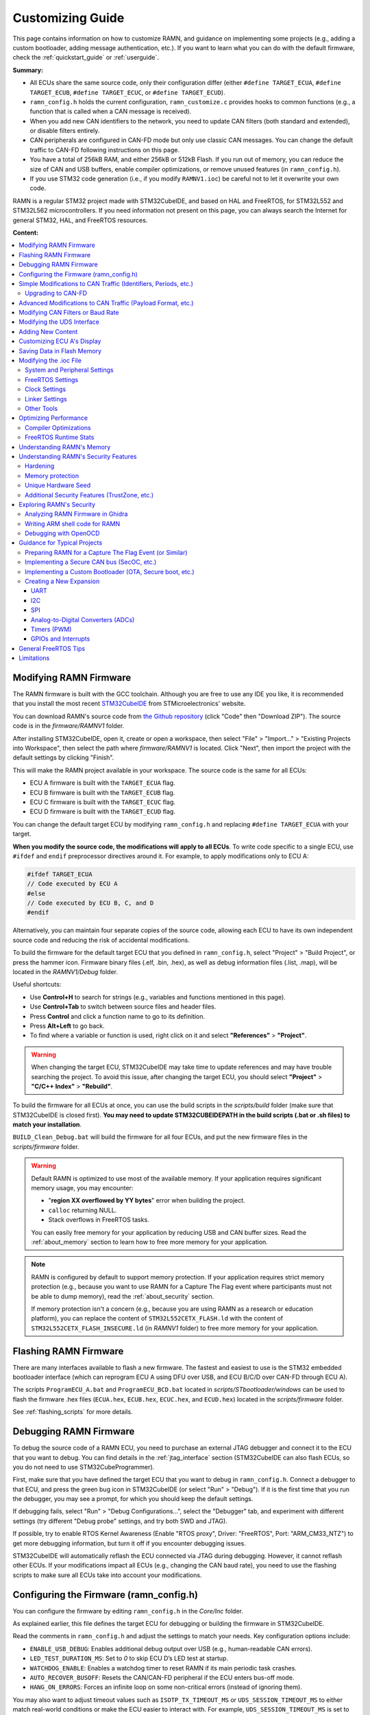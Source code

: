 .. _customizing_guide:

Customizing Guide
=================

This page contains information on how to customize RAMN, and guidance on implementing some projects (e.g., adding a custom bootloader, adding message authentication, etc.).
If you want to learn what you can do with the default firmware, check the :ref:`quickstart_guide` or :ref:`userguide`.

**Summary:**

- All ECUs share the same source code, only their configuration differ (either ``#define TARGET_ECUA``, ``#define TARGET_ECUB``, ``#define TARGET_ECUC``, or ``#define TARGET_ECUD``).
- ``ramn_config.h`` holds the current configuration, ``ramn_customize.c`` provides hooks to common functions (e.g., a function that is called when a CAN message is received).
- When you add new CAN identifiers to the network, you need to update CAN filters (both standard and extended), or disable filters entirely.
- CAN peripherals are configured in CAN-FD mode but only use classic CAN messages. You can change the default traffic to CAN-FD following instructions on this page.
- You have a total of 256kB RAM, and either 256kB or 512kB Flash. If you run out of memory, you can reduce the size of CAN and USB buffers, enable compiler optimizations, or remove unused features (in ``ramn_config.h``).
- If you use STM32 code generation (i.e., if you modify ``RAMNV1.ioc``) be careful not to let it overwrite your own code.

RAMN is a regular STM32 project made with STM32CubeIDE, and based on HAL and FreeRTOS, for STM32L552 and STM32L562 microcontrollers.
If you need information not present on this page, you can always search the Internet for general STM32, HAL, and FreeRTOS resources.


**Content:**

.. contents::
   :depth: 3
   :local:

Modifying RAMN Firmware
-----------------------

The RAMN firmware is built with the GCC toolchain.
Although you are free to use any IDE you like, it is recommended that you install the most recent `STM32CubeIDE <https://www.st.com/en/development-tools/stm32cubeide.html>`_ from STMicroelectronics' website.

You can download RAMN's source code from `the Github repository <https://github.com/ToyotaInfoTech/RAMN>`_ (click "Code" then "Download ZIP").
The source code is in the `firmware/RAMNV1` folder.

After installing STM32CubeIDE, open it, create or open a workspace, then select "File" > "Import..." > "Existing Projects into Workspace", then select the path where `firmware/RAMNV1` is located.
Click "Next", then import the project with the default settings by clicking "Finish".

This will make the RAMN project available in your workspace.
The source code is the same for all ECUs:

- ECU A firmware is built with the ``TARGET_ECUA`` flag.
- ECU B firmware is built with the ``TARGET_ECUB`` flag.
- ECU C firmware is built with the ``TARGET_ECUC`` flag.
- ECU D firmware is built with the ``TARGET_ECUD`` flag.

You can change the default target ECU by modifying ``ramn_config.h`` and replacing ``#define TARGET_ECUA`` with your target.

**When you modify the source code, the modifications will apply to all ECUs**.
To write code specific to a single ECU, use ``#ifdef`` and ``endif`` preprocessor directives around it.
For example, to apply modifications only to ECU A:

.. code-block:: C

	#ifdef TARGET_ECUA
	// Code executed by ECU A
	#else
	// Code executed by ECU B, C, and D
	#endif

Alternatively, you can maintain four separate copies of the source code, allowing each ECU to have its own independent source code and reducing the risk of accidental modifications.

To build the firmware for the default target ECU that you defined in ``ramn_config.h``, select "Project" > "Build Project", or press the hammer icon. 
Firmware binary files (.elf, .bin, .hex), as well as debug information files (.list, .map), will be located in the `RAMNV1/Debug` folder.

Useful shortcuts:

- Use **Control+H** to search for strings (e.g., variables and functions mentioned in this page).
- Use **Control+Tab** to switch between source files and header files.
- Press **Control** and click a function name to go to its definition.
- Press **Alt+Left** to go back.
- To find where a variable or function is used, right click on it and select **"References"** > **"Project"**.

.. warning:: When changing the target ECU, STM32CubeIDE may take time to update references and may have trouble searching the project. 
	To avoid this issue, after changing the target ECU, you should select **"Project"** > **"C/C++ Index"** > **"Rebuild"**.

To build the firmware for all ECUs at once, you can use the build scripts in the `scripts/build` folder (make sure that STM32CubeIDE is closed first).
**You may need to update STM32CUBEIDEPATH in the build scripts (.bat or .sh files) to match your installation**. 

``BUILD_Clean_Debug.bat`` will build the firmware for all four ECUs, and put the new firmware files in the `scripts/firmware` folder.

.. warning:: Default RAMN is optimized to use most of the available memory. If your application requires significant memory usage, you may encounter:

	- "**region XX overflowed by YY bytes**" error when building the project.
	- ``calloc`` returning NULL.
	- Stack overflows in FreeRTOS tasks. 
	
	You can easily free memory for your application by reducing USB and CAN buffer sizes.
	Read the :ref:`about_memory` section to learn how to free more memory for your application.

.. note:: RAMN is configured by default to support memory protection. If your application requires strict memory protection (e.g., because you want to use RAMN for a Capture The Flag event where participants must not be able to dump memory), read the :ref:`about_security` section. 

	If memory protection isn't a concern (e.g., because you are using RAMN as a research or education platform), you can replace the content of ``STM32L552CETX_FLASH.ld`` with the content of ``STM32L552CETX_FLASH_INSECURE.ld`` (in `RAMNV1` folder) to free more memory for your application.

Flashing RAMN Firmware
----------------------

There are many interfaces available to flash a new firmware.
The fastest and easiest to use is the STM32 embedded bootloader interface (which can reprogram ECU A using DFU over USB, and ECU B/C/D over CAN-FD through ECU A).

The scripts ``ProgramECU_A.bat`` and ``ProgramECU_BCD.bat`` located in `scripts/STbootloader/windows` can be used to flash the firmware .hex files (``ECUA.hex``, ``ECUB.hex``, ``ECUC.hex``, and ``ECUD.hex``) located in the `scripts/firmware` folder.

See :ref:`flashing_scripts` for more details.

.. _debugging_RAMN:

Debugging RAMN Firmware
-----------------------

To debug the source code of a RAMN ECU, you need to purchase an external JTAG debugger and connect it to the ECU that you want to debug.
You can find details in the :ref:`jtag_interface` section (STM32CubeIDE can also flash ECUs, so you do not need to use STM32CubeProgrammer).

First, make sure that you have defined the target ECU that you want to debug in ``ramn_config.h``.
Connect a debugger to that ECU, and press the green bug icon in STM32CubeIDE (or select "Run" > "Debug").
If it is the first time that you run the debugger, you may see a prompt, for which you should keep the default settings.

If debugging fails, select "Run" > "Debug Configurations...", select the "Debugger" tab, and experiment with different settings (try different "Debug probe" settings, and try both SWD and JTAG).

If possible, try to enable RTOS Kernel Awareness (Enable "RTOS proxy", Driver: "FreeRTOS", Port: "ARM_CM33_NTZ") to get more debugging information, but turn it off if you encounter debugging issues.

STM32CubeIDE will automatically reflash the ECU connected via JTAG during debugging.
However, it cannot reflash other ECUs.
If your modifications impact all ECUs (e.g., changing the CAN baud rate), you need to use the flashing scripts to make sure all ECUs take into account your modifications.

Configuring the Firmware (ramn_config.h)
----------------------------------------

You can configure the firmware by editing ``ramn_config.h`` in the `Core/Inc` folder.

As explained earlier, this file defines the target ECU for debugging or building the firmware in STM32CubeIDE.

Read the comments in ``ramn_config.h`` and adjust the settings to match your needs.  
Key configuration options include:

- ``ENABLE_USB_DEBUG``: Enables additional debug output over USB (e.g., human-readable CAN errors).  
- ``LED_TEST_DURATION_MS``: Set to `0` to skip ECU D’s LED test at startup.  
- ``WATCHDOG_ENABLE``: Enables a watchdog timer to reset RAMN if its main periodic task crashes.  
- ``AUTO_RECOVER_BUSOFF``: Resets the CAN/CAN-FD peripheral if the ECU enters bus-off mode.  
- ``HANG_ON_ERRORS``: Forces an infinite loop on some non-critical errors (instead of ignoring them).  

You may also want to adjust timeout values such as ``ISOTP_TX_TIMEOUT_MS`` or ``UDS_SESSION_TIMEOUT_MS`` to either match real-world conditions or make the ECU easier to interact with. 
For example, ``UDS_SESSION_TIMEOUT_MS`` is set to ``5000``, which forces the ECU to revert to the UDS default session if no request is received for more than 5 seconds during an extended diagnostics session.
If you increase this value, it will be easier for the user to experiment with UDS, but it will not be representative of real ECUs (which require periodic "Tester Present" requests).

.. _simple_can_modifications:

Simple Modifications to CAN Traffic (Identifiers, Periods, etc.)
-----------------------------------------------------------------

RAMN typically uses two types of CAN messages: "commands" and "controls".  
Command messages are sent by an external ECU/computer to request an ECU to apply a specific value to its actuators (e.g., CARLA can use this to request ECU C to accelerate).  
Control messages report the actual values of the controls applied (e.g., the actual accelerator position applied by ECU C).

For example, if CARLA wants the vehicle to apply a 100% accelerator value, it can send a request to ECU C using the accelerator command message.  
ECU C may decide to apply 100% accelerator based on this message.  
However, if ECU C detects that the current speed exceeds a certain threshold or the brake pedal is pressed, it can choose to ignore the command and apply 0% accelerator instead.  
This approach can be used to implement various closed-loop control algorithms (For example, to implement `PID and bang-bang controllers <https://github.com/ToyotaInfoTech/RAMN/blob/main/misc/PID_example.pdf>`_).

You can modify ``ramn_vehicle_specific.h`` to update the basic properties of RAMN's CAN traffic.  
For instance, if you want to use ID 0x25 instead of 0x24 to represent the brake message, change ``CAN_SIM_CONTROL_BRAKE_CANID`` from ``0x24`` to ``0x25``.

.. _canfd_upgrade:

Upgrading to CAN-FD
^^^^^^^^^^^^^^^^^^^

You can upgrade from CAN to CAN-FD by modifying ``ramn_vehicle_specific.h``:

- Change ``CAN_MAX_PAYLOAD_SIZE_DEFAULT`` to ``64`` (to enable 64-byte payloads).  
- Change ``CAN_SIM_FORMAT_DEFAULT`` to ``FDCAN_FD_CAN``.  
- Change ``CAN_SIM_BRS_DEFAULT`` to ``FDCAN_BRS_ON`` (if you want to enable bitrate switching).

.. warning::

    When you update the default traffic to CAN-FD, you will lose compatibility with most slcan tools. It is recommended to use an external CAN-FD adapter.  
    On Linux, you can use the scripts in `scripts/vcand` to generate a virtual CAN-FD interface from RAMN's slcan interface.

.. _advanced_can_modifications:

Advanced Modifications to CAN Traffic (Payload Format, etc.)
------------------------------------------------------------

``ramn_dbc.c`` is a module used to maintain a database of the most recent values of incoming CAN/CAN-FD messages.  
This ensures that all ECUs have access to all RAMN controls, even if a control belongs to another ECU.  
For example, if you want to know the status of ECU C's joystick from ECU A, you can simply read the value of ``RAMN_DBC_Handle.joystick``.

- The function ``RAMN_ACTUATORS_ApplyControls`` in ``ramn_actuators.c`` is responsible for determining the payload to set for outgoing periodic CAN/CAN-FD messages.  
- The function ``RAMN_DBC_FormatDefaultPeriodicMessage`` in ``ramn_dbc.c`` formats the message by adding a counter and a CRC32 checksum.  
- The function ``RAMN_DBC_Send`` actually transmits the CAN messages.  
- The function ``RAMN_DBC_ProcessCANMessage`` interprets and records incoming CAN messages in the RAMN_DBC module.


If you want an ECU to stop sending messages, simply comment out the call to ``RAMN_DBC_Send``.  
See :ref:`example_MAC` for a customization example.

.. note:: ECU A also uses ``RAMN_DBC_ProcessUSBBuffer`` to convert USB data received from CARLA into CAN messages.  

.. _modifying_can_filters_or_baudrate:

Modifying CAN Filters or Baud Rate
----------------------------------

If you want to add new CAN messages to the traffic specifications (instead of just modifying existing ones), you must ensure that the new CAN identifiers are not filtered.  
You can do this by:

- Commenting out ``USE_HARDWARE_CAN_FILTERS`` in ``ramn_config.h``. This disables hardware filters, which slightly increases CPU load.  
- Alternatively, add your new identifiers in ``recvStdCANIDList`` and ``recvExtCANIDList`` in ``ramn_canfd.c``, separately for standard and extended identifiers.

If you want to modify the default baud rate, you should modify the CAN/CAN-FD peripheral settings in the `RAMNV1.ioc` file, as explained in the :ref:`modify_ioc` section.  
Refer to the :ref:`bit_timings` section if you are not familiar with bit timings.  
Alternatively, you can override the default nominal baud rate by modifying ``FDCAN_Config`` to call ``RAMN_FDCAN_UpdateBaudrate`` with your new baud rate before initializing the peripheral.

.. note::

	If you only want to temporarily change the baud rate, you do not need to modify the firmware, you can simply use UDS (:ref:`diag_tutorial`) and USB commands (:ref:`usb_tutorial`).

.. _modifying_uds_interface:

Modifying the UDS Interface
---------------------------

If you want to customize the UDS interface (either to modify an existing service or add a new one), you need to update the ``ramn_uds.c`` file.  
You should modify ``RAMN_UDS_ProcessDiagPayload`` for physical addressing and/or ``RAMN_UDS_ProcessDiagPayloadFunctional`` for functional addressing (if needed).  
Be aware that functional addressing is only valid for Single-Frame messages, as per the standard specifications.  

If you need to execute your code after the answer is sent (e.g., because the ECU will reset or change baud rate and needs to answer first), send a positive response in the processing function, and perform the actual operation in ``RAMN_UDS_PerformPostAnswerActions``.

Adding New Content
------------------

``ramn_customize.c`` is a module designed to make it easier to add custom content to RAMN.  
This is the module you should use if you want to build on top of RAMN, without changing its default behavior.  
There are various functions in ``ramn_customize.c`` that allow you to add your own code in different tasks. For example:

- ``RAMN_CUSTOM_Update`` is called by RAMN's main periodic task every 10ms (by default). It is called by the same tasks that handle other periodic processing (e.g., sending out CAN messages, or updating the screen or LEDs).  
- ``RAMN_CUSTOM_CustomTaskX`` functions are called by unused tasks, parallel to the main periodic task. They can be used to execute something in parallel with the main periodic task.  
- ``RAMN_CUSTOM_ProcessRxCANMessage`` is called by RAMN's CAN receiving task when a new CAN message has been received.  
- ``RAMN_CUSTOM_ProcessCDCLine`` is called by RAMN's USB receiving task when a new line has been received over USB serial (CDC).  
- ``RAMN_CUSTOM_TIM6ISR`` is called by a periodic timer (by default, every second). This can be used to execute something with accurate timing, independent of FreeRTOS.  
- ``RAMN_CUSTOM_ReceiveUART`` is called when a UART command line has been received.  
- ``RAMN_CUSTOM_ReceiveI2C`` and ``RAMN_CUSTOM_PrepareTransmitDataI2C`` are called when an I2C RX or TX command has been received (RAMN ECU in **device** mode).  

You can also use TIM16 to access a high-accuracy free-running timer, which is not used by other modules (see comments in ``ramn_customize.c``).  
You can modify TIM6 and TIM16 without impacting RAMN features.

Read ``ramn_customize.c`` for examples, e.g., how to send CAN messages.

.. warning:: 

	**SPI functions (used to update ECU A's screen) can only be called from the same task**, which by default is the main periodic task that calls ``RAMN_CUSTOM_Update``.  
	This is because the task waits for a transfer-complete notification from the SPI module before resuming execution, but if you call it from another task, that task will not get the notification.  
	
	If you want to use SPI from another task, you need to update the calls to ``RAMN_SPI_Init`` or ``RAMN_SCREENMANAGER_Init`` to make the SPI module notify your task instead.  

Customizing ECU A's Display
----------------------------

``ramn_screen_manager.c`` is a module that handles ECU A's display, allowing the user to switch between various screens by pressing left and right on the joystick.

If you want to modify available screens, as well as the default screen loaded after boot, modify the content of ``screens`` and ``DEFAULT_SCREEN`` in ``ramn_screen_manager.c`` and ``ramn_screen_manager.h``.

If you want to add a new custom screen, you need to create a ``RAMNScreen_t`` structure with function pointers (e.g., Init, DeInit, Update, etc.) to your code.  
It is recommended that you create a new module (.c and .h files) and imitate the content of ``ramn_screen_saver.c`` and ``ramn_screen_saver.h``, which demonstrate a simple screen capable of reading inputs and updating the screen.  
Simply copy-paste the content of these files and replace "screensaver" and "screen_saver" strings with the name of your new screen.
Then, modify the files to implement the behavior that you want, and add your structure to the ``screens`` array in ``ramn_screen_manager.c``.

If you want to display an image, you can use the ``image_to_C.py`` script in the `misc` folder to convert an image file to source code that can be added to a .c file (RGR565 array).  
Then, use ``RAMN_SPI_DrawImage`` with your image to display it (preferably in the Init function that only gets called once, and not the Update function, that is called periodically).
ECU A's display size is 240x240. The "internal screen" has a size of 236x195 (starting at offset x=2, y=2).

You can use ``RAMN_SPI_SetScroll`` or ``RAMN_SPI_ScrollUp`` to scroll the display (including images).  
Depending on how much of the display you want to scroll, you may want to call ``RAMN_SCREENUTILS_PrepareScrollScreen()`` during the Init phase, and call ``RAMN_SPI_SetScroll(SCREEN_HEADER_SIZE)`` during the DeInit phase.  
The display has a 240x320 display buffer, despite only having a 240x240 display area. This means that if you want to scroll the screen, you need to draw a screen with height 320 (but for which only 240 lines are displayed at once).

.. _saving_data:

Saving Data in Flash Memory
---------------------------

You can use ``ramn_eeprom.c`` to save data in the emulated EEPROM (using STM32's flash memory).  
This module allows reading and writing 32-bit values to 16-bit indexes ("addresses").  
Since some of these indexes are used to store DTCs and VIN, you should use indexes higher than ``DTC_LAST_VALID_ADDRESS`` (or disable features using them by searching for references to ``RAMN_EEPROM_Write32``).

The EEPROM emulation layer may have compatibility issues with FreeRTOS, so make sure that you always check for errors when using it, and test it in various conditions.
If you encounter frequent errors with the ``ramn_eeprom.c`` module, feel free to contact us so that we can investigate them.

If you need more memory than the EEPROM emulation can provide, you can use functions in ``stm32l5xx_hal_flash.h`` (comments at the beginning of the file explain how to use it).  
Be aware that there are significant limitations to writing flash memory while executing code from it.

.. _modify_ioc:

Modifying the .ioc File
-----------------------


``RAMNV1.ioc`` is the configuration file for STM32CubeIDE’s code generation.  
It defines the microcontroller’s pin configurations, interrupts, peripherals (CAN/CAN-FD, SPI, etc.), and FreeRTOS settings.

You can edit ``RAMNV1.ioc`` in STM32CubeIDE, which provides a graphical interface for modifying settings (e.g., adding a new GPIO pin or adjusting a peripheral's baud rate).  
Although it is possible to modify these settings directly in source code (e.g., by editing ``hlpuart1.Init.baudrate = 115200;`` in ``main.c``), STM32CubeIDE can automatically detect invalid configurations, which can save debugging time.

Double-click RAMNV1.ioc in the project explorer to open the default tab "Pinout & Configuration".
Select "Project" > "Generate Code" to regenerate code based on your changes, if you are not automatically prompted when saving.

System and Peripheral Settings
^^^^^^^^^^^^^^^^^^^^^^^^^^^^^^

Most of the settings can be modified in the "Pinout & Configuration" tab.

You can modify peripheral settings in the "Connectivity" category.
For example, select LPUART1 to modify the default UART baud rate.
Select "FDCAN1" to modify the default CAN/CAN-FD settings.

STM32CubeIDE does not enable required interrupts automatically when adding new peripherals.
Always check necessary interrupts have been enabled in the NVIC section.

.. figure:: img/nvic_settings.png


.. _freeRTOS_settings:

FreeRTOS Settings
^^^^^^^^^^^^^^^^^

FreeRTOS settings are in the "Middleware and Software Packs" > "FreeRTOS" menu ("Config parameters").
There, you can notably modify "Minimal Stack Size" to prevent stack overflow issues, and modify TOTAL_HEAP_SIZE if you need more FreeRTOS heap memory.
Note that those settings are different from the main stack and heap sizes described in :ref:`linker_settings`.
If you are not sure which one you should modify, try modifying both.

In the "Config parameters" menu, you can also change the "Memory Management scheme", which by default is "heap_4".
Other schemes may not support the ``free()`` function, so it is preferable that you do not change it.

If you do not need FreeRTOS runtime stats, you can also disable "GENERATE_RUN_TIME_STATS", "USE_TRACE_FACILITY" and "USE_STATS_FORMATTING" to optimize your project.
If you do so, you should also disable ``GENERATE_RUNTIME_STATS`` in ``ramn_config.h``.

Open the "Tasks and Queues" tab to modify/add/delete FreeRTOS tasks.
Double-click a task to modify its settings (the most important settings being the **Priority** and the **Stack Size**).
Be aware that if you rename a task, STM32CubeIDE will actually delete the code inside that task and generate a new task, so you should copy its content first, then paste it inside the new task after code generation.

.. _clock_settings:

Clock Settings
^^^^^^^^^^^^^^

If you want to use the internal clock instead of the external crystal, read the comments at the bottom of ``ramn_config.h``.

To modify the CPU clock  (SYSCLK), select the "Clock Configuration" tab (top menu) and modify the PLLCLK **N** and **R** parameters.
By default RAMN only uses 80MHz, but you can go up to 110MHz. After modifying this clock, make sure to change **Q** so that PLLQ remains 40MHz.

Since timers rely on SYSCLK, you will also need to modify TIM6 and TIM16 settings if you use them (default RAMN does not require them; they are only preconfigured for your convenience).

.. _linker_settings:

Linker Settings
^^^^^^^^^^^^^^^

To increase the main stack and main heap sizes (which are different from the FreeRTOS heap and stack sizes described in :ref:`freeRTOS_settings`), select the "Project Manager" tab (top menu), and update "Minimum Heap Size" and "Minimum Stack Size".

For other settings, you will need to modify ``STM32L552CETX_FLASH.ld`` directly.

Other Tools
^^^^^^^^^^^

You can use the "Tools" tab to use other STM32CubeIDE tools, e.g., to compare your project to another project, or to have an overview of the power consumption of the microcontroller after your changes.

.. warning:: 

	STM32CubeIDE may delete code when you use the code generation feature.
	If you make modifications to automatically generated files (mainly, ``main.c`` and ``main.h``), always make them between ``USER CODE BEGIN ...`` and ``USER CODE END ...`` comments, otherwise they will be deleted.
	It is preferable to use a version control system and check for differences when you use the code generation feature, to ensure your code does not get accidentally deleted. 

Optimizing Performance
----------------------

You can use FreeRTOS and STM32CubeIDE tools to optimize your application.

.. _compiler_optimizations:

Compiler Optimizations
^^^^^^^^^^^^^^^^^^^^^^

You can enable compiler optimizations by selecting **"Project"** > **"Properties"**, then **"C/C++ Build"** > **"Settings"**, then **"MCU GCC Compiler"** > **"Optimization"**.  
There, you can select an optimization level to enable optimizations, favoring speed or size. 

FreeRTOS Runtime Stats
^^^^^^^^^^^^^^^^^^^^^^

On ECU A, you can use the slcan 'X' command (see :ref:`usb_tutorial`) to display FreeRTOS runtime stats.  
You can see the same information in **STM32CubeIDE** when debugging (Select **"Window"** > **"Show View"** > **"FreeRTOS"** > **"Tasks List"**):

.. image:: img/freertos_stats.png
   :align: center

You can see the **CPU usage** and the **lower bound of available stack** for each task.  
**Stats are computed from boot time, meaning "Usage" shows the average usage since boot, NOT peak usage.**  
If you want to observe stats under heavy load, reboot and immediately start the heavy processing task.

If CPU usage is high (e.g., due to heavy software algorithms), you may want to increase the CPU clock speed (see :ref:`clock_settings`) or refactor your code.

"Stack" shows how much memory remains before a task overflows.  
If this value is close to zero, you need to increase the task’s stack size (see :ref:`freeRTOS_settings`).  

You can use **"Window"** > **"Show View"** > **"Static Stack Analyzer"** to get a better overview of stack usage.  
*(You may need to select "File" > "Refresh" and then click the refresh icon in the Stack Analyzer window to see correct values.)*  
Be aware that some views display sizes in words (32 bits), while others display sizes in bytes (8 bits).

.. image:: img/stack_usage.png
   :align: center

.. warning:: 

	If you used the code generation features, you may need to add ``volatile`` to ``ulTotalRunTime`` (line 396 of ``tasks.c``) for stats to be correctly read in STM32CubeIDE.  
	If you encounter runtime stats issues in STM32CubeIDE, follow the steps `here <http://community.st.com/t5/stm32-mcus/how-to-enable-freertos-run-time-and-stack-usage-view/ta-p/627524>`_.

FreeRTOS stats are computed using **TIM7**. If you need better accuracy, you can modify TIM7's counter period value (e.g., from 7999 to 799), but this will increase CPU load.

Once you are done optimizing your application, you can disable runtime stats (see :ref:`freeRTOS_settings`).

.. note::

	``RAMNV1.ioc`` was created for STM32L552 microcontrollers.
	If you have STM32L562 microcontrollers and want to use their cryptographic hardware peripherals, you must manually update "STM32L552" references to "STM32L562".


.. _about_memory:

Understanding RAMN's Memory
---------------------------

Please read :ref:`memory_layout`, especially if you need memory protection.

If you run out of memory and do not need memory protection, try replacing the content of ``STM32L552CETX_FLASH.ld`` with the content of ``STM32L552CETX_FLASH_INSECURE.ld``.
Also try enabling :ref:`compiler_optimizations`.

If you run out of memory in the **INSECURE_RAM region**, try reducing the value of the following definitions in ``ramn_config.h`` (some definitions may be different for ECU A and for ECU B/C/D):

- ``USB_RX_BUFFER_SIZE``
- ``USB_TX_BUFFER_SIZE``
- ``CAN_RX_BUFFER_SIZE``
- ``CAN_TX_BUFFER_SIZE``
- ``USB_COMMAND_BUFFER_SIZE``

If you run out of memory in the **RAM region**, you should try reducing heap and stack sizes, as explained in the :ref:`modify_ioc` section.
If you do not know which size to reduce, start with "Minimum Heap Size" (in :ref:`linker_settings`).

If you use the default ``STM32L552CETX_FLASH.ld`` linker script, you can move a variable from RAM to INSECURE_RAM by adding ``__attribute__ ((section (".buffers")))`` to its definition.
If there is a large variable that you consider does not need protection (e.g., non-critical FreeRTOS task stacks), you can move them to INSECURE_RAM and use the freed space for your own application.

.. _about_security:

Understanding RAMN's Security Features
--------------------------------------

Hardening
^^^^^^^^^

You can use the ``HARDENING`` flag in ``ramn_config.h`` to disable features that would easily compromise device security.
When you enable this flag, you will get various compile errors to indicate which other flags you should also enable/disable.
Address them by following prompted recommendations, or by deleting the ``#error`` directives.

If you do not need some of the remaining features, remove them by editing the source code directly.
Notably, we recommend that you review available UDS services and edit ``RAMN_UDS_ProcessDiagPayload`` and ``RAMN_UDS_ProcessDiagPayload``.
Remember to rebuild the index to make sure STM32CubeIDE correctly highlights which functions are still available (Select **"Project"** > **"C/C++ Index"** > **"Rebuild"**).

.. _memory_protection:

Memory protection
^^^^^^^^^^^^^^^^^

You can use the ``MEMORY_AUTOLOCK`` flag in ``ramn_config.h`` to protect memory.
When this flag is enabled, the STM32 RDP option byte will be set during boot to **temporarily** enable memory protection.
**You will not be able to debug the firmware anymore until you remove the protection, so it should be done after you are done debugging it.**

To make sure that memory protection is active, you need to ensure that the firmware has been executed at least once (which may not be the case depending on the tool that you used to program the firmware).
It is therefore preferable that you remove any JTAG debugger and power-cycle RAMN once.

Using the default protection mechanism (RDP level 1), **memory protection can be removed at any time, but memory will be automatically erased**.
You can use RDP level 2 (by updating ``RDP_OPTIONBYTE`` in ``ramn_config.h``) to **permanently lock** your device, but you will naturally lose the ability to reflash and debug it.

To remove protection for ECU A, you can use the 'D' slcan command. By default, this command requires a "password" that is defined by ``DFU_COMMAND_STRING``.
However, this "password" is only to prevent accidental memory erasure (e.g., because of fuzzing); it is always possible to remove protection over JTAG without any password.

ECU A protection is automatically removed by ``ECUA_OptionBytes_Reset.bat`` and ``ProgramECU_A.bat``.
If you changed the password, you need to update the ``ECUA_goToDFU.py`` script accordingly.
You can use the ``Unlock_BCD.bat`` script to remove memory protection for ECU B/C/D.


Alternatively, you can enable and disable memory protection using the STM32 bootloader interface.
The STM32 bootloader can independently enable/disable read and write protections.
For ECU A, you can use the DFU tool provided by STMicroelectronics (or STM32CubeProgrammer).
For ECU B/C/D, you can use the ``canboot.py`` python script in the scripts/STBootloader folder: 

.. code-block:: powershell

	# Enable memory read protection for ECU B
	python canboot.py AUTO B -rp
	
	# Enable memory write protection for ECU B
	python canboot.py AUTO B -wp

	# Remove memory read protection for ECU B
	python canboot.py AUTO B -ru
	
	# Remove memory write protection for ECU B
	python canboot.py AUTO B -wu

If you directly use the STM32 bootloader interface, make sure to use consistent memory protection, or you may run into issues (See :ref:`inconsistent_protection`).

Read :ref:`memory_layout` to learn about how memory can (or cannot) be protected by the **MEMORY_AUTOLOCK** flag.
Remember that SRAM1 (INSECURE_RAM region) cannot be protected, unless you permanently lock your device (see :ref:`ram_details`).

The following JTAG behavior is expected when RDP level 1 memory protection is active:

- Users can connect over JTAG and remove memory protection (triggering a mass memory erase).
- Users cannot read/write Flash (will return an error).
- Users cannot read/write SRAM2 ("**RAM**") (will only show zeroes, without returning an error).
- Users can read/write SRAM1 ("**INSECURE_RAM**"). **However, users cannot resume execution**.
- Users can execute arbitrary code, but that arbitrary code cannot access SRAM2 or Flash.

.. _unique_security_seed:

Unique Hardware Seed
^^^^^^^^^^^^^^^^^^^^

You can use the 8 bytes located at ``HARDWARE_UNIQUE_ID_ADDRESS`` if you need a seed for a key derivation function that generates a unique key per ECU.


Additional Security Features (TrustZone, etc.)
^^^^^^^^^^^^^^^^^^^^^^^^^^^^^^^^^^^^^^^^^^^^^^

STM32L5 microcontrollers have an MPU if you need to enable memory protection.

Although they are disabled by default, you can enable `TrustZone features <https://www.st.com/resource/en/application_note/an5347-arm-trustzone-features-for-stm32l5-and-stm32u5-series-stmicroelectronics.pdf>`_ for your application.
Refer to the `STM32L552 datasheet <https://www.st.com/resource/en/datasheet/stm32l552cc.pdf>`_ for more information about STM32L552 security features.

If your RAMN has STM32L562 microcontrollers, you also have access to a cryptographic engine (e.g., for AES and public key operations).
Refer to the `STM32L562 datasheet <https://www.st.com/resource/en/datasheet/stm32l562ce.pdf>`_ for details.

Exploring RAMN's Security
-------------------------

Analyzing RAMN Firmware in Ghidra
^^^^^^^^^^^^^^^^^^^^^^^^^^^^^^^^^

If you want to analyze RAMN firmware in Ghidra, you should use the .elf file that is created in the *RAMNV1/Debug* or *RAMNV1/Release* folder when building the firmware.
The STM32L552/STM32L562 microcontrollers used by RAMN rely on ARM Cortex M-33 cores, which only support thumb instructions.

**Note that changing compiler optimization settings will typically lead to very different binary code.**

Contrary to the .hex file, the .elf file has debug symbols, which greatly simplifies analysis.
If you want to remove debug symbols, you need to use the arm toolchain, not the default toolchain that you may have on your system.
For example, you should use ``arm-none-eabi-strip`` instead of just ``strip``.

When you load a .hex file in Ghidra, it may struggle to analyze it because it misses information about the memory map.
The firmware's default start address (Flash) is 0x08000000.
You should open "**Tools**" > "**Memory Map**", and add regions as defined in ``STM32L552CETX_FLASH.ld``.
You can also add information about special registers (e.g., peripherals) based on the `STM32L5 reference manual <https://www.st.com/resource/en/reference_manual/dm00346336-stm32l552xx-and-stm32l562xx-advanced-arm-based-32-bit-mcus-stmicroelectronics.pdf>`_.
Search for **Memory map and register boundary addresses** and **peripheral register boundary**.
You can find online resources to help you automate this.

.. _write_shellcode:

Writing ARM shell code for RAMN
^^^^^^^^^^^^^^^^^^^^^^^^^^^^^^^

You can write ARM shell code (binary code) that can be executed on RAMN using common shell code writing tools.
You must select "ARM (thumb)" as the target (16-bit instructions for ARM Cortex M-33).
TrustZone is not used by default, and there is no need for privilege escalation.
By default, RAM execution is enabled to allow users to easily test shell code.

You can use UDS Routine 0x209 (see :ref:`routine_control`) to test a payload over CAN.
The diagnostics task will jump to the address of your payload.
This routine requires that you first perform the simple security access method described in :ref:`security_access`, to prevent accidental execution during fuzzing.
Because UDS data is directly copied to memory, you must provide instructions in Little Endian (``nop`` should appear as ``00BF`` on your CAN payload, not ``BF00``).

The function will not automatically return, therefore you should save context and safely return yourself, e.g., by executing ``bx lr`` (``7047``) at the end.
The UDS service will only answer if your code successfully returned (the answer comes after payload execution, not before).

For example, payload ``00BF7047`` will execute a NOP instructions and return.

Writing ARM shell code for RAMN is not particularly difficult, but be aware that most resources online consider Linux embedded systems, not FreeRTOS embedded systems.
While most of the techniques are valid, it is not possible for example to "pop a shell" with a syscall on RAMN, since there is no shell.
Similarly, be aware that most tasks spend their time sleeping, waiting for a notification to continue.
If you exploit a task and call a function that waits for a notification meant for another task, it will hang forever, unless you first overwrite the notification handler or find another way to notify it.
Similarly, a task may not check that a resource is available because it expects to be the only one using it, so you may inadvertently impact other tasks.

Debugging with OpenOCD
^^^^^^^^^^^^^^^^^^^^^^

You can connect OpenOCD debuggers to RAMN's ECUs.
See :ref:`jtag_interface` for connections.

You should use the ``stm32l5x.cfg`` config file (on Linux, it is typically found somewhere in `/usr/share/openocd`).

Start an openocd server and connect to it with:

.. code-block:: bash

	openocd -f <your_debugger.cfg> -f stm32l5x.cfg
	nc localhost 4444  # replace 4444 with actual openocd server port

You can then execute debugging commands, e.g:

.. code-block:: bash

	set_reg {pc 0x08000000}
	read_memory 0x200000000 32 100
	resume



Guidance for Typical Projects
-----------------------------

Preparing RAMN for a Capture The Flag Event (or Similar)
^^^^^^^^^^^^^^^^^^^^^^^^^^^^^^^^^^^^^^^^^^^^^^^^^^^^^^^^

You can follow the instructions on this page to create CTF challenges.
For example, you can modify CAN identifiers following the instructions in the :ref:`simple_can_modifications` section, and have participants guess your new identifiers.
You can find examples of both simple and advanced CTF challenges in the :ref:`ctf_writeups` section.

If you want to use RAMN for Capture The Flag events or similar activities, you need to ensure that users cannot easily read out the firmware or execute arbitrary code.
**If your CTF targets beginners, you may skip the instructions in this section**.

To make sure users cannot easily dump the firmware, you should modify ``ramn_config.h`` so that:

- ``HARDENING`` is enabled, to remove potentially dangerous features (UDS services to read/write memory, etc.).
- ``MEMORY_AUTOLOCK`` is enabled, to automatically enable STM32 memory protection (RDP) during boot, thus preventing memory dump using JTAG or bootloader mode. 

Additionally, consider turning on compiler optimizations to remove unused code that may stay in memory.
You cannot debug your firmware when the ``MEMORY_AUTOLOCK`` flag is defined, so you should turn it on only after you are done developing.

Read the :ref:`about_security` section to learn more about memory protection.
Remember that ``MEMORY_AUTOLOCK`` will only protect the Flash and the SRAM2 ("RAM") regions of memory. SRAM1 ("INSECURE_RAM") will still be readable over debugging interfaces.
Therefore, you should make sure that no sensitive data (flags, etc.) is stored in SRAM1.
By default, the source code will not put anything in SRAM1 unless you actively declare a variable there (See :ref:`ram_details`).
RAMN only uses SRAM1 for communications buffers (USB, SPI, CAN, etc.), because they will always be exposed outside anyway.

RAM is executable by default.
If you prevent RAM code execution, you will lose the ability to remove memory protection over USB (using the slcan 'D' command) and will only be able to remove ECU A's protection using JTAG.

Because ECU A has the most complex features, it is the most likely to have unintended vulnerabilities, that may end up being easier to exploit than your actual challenges.
If you want to implement a CTF for advanced users, it is advisable to implement the most difficult challenges on ECU B/C/D.

Many USB and UDS services are still active when ``HARDENING`` is enabled, which may confuse participants who think that they are targets to analyze.
You should make clear to participants which services are out of scope (to prevent them from wasting time).

Once you are done with the CTF, if you enabled ``MEMORY_AUTOLOCK``, you can remove memory protection by executing ``Unlock_BCD.bat`` then ``ECUA_OptionBytes_Reset.bat`` in the `scripts/STBootloader/windows` folder.
**ECU A needs to be programmed with a valid firmware to execute** ``Unlock_BCD.bat`` **, so ECU A should be erased last.**
Then, you can execute ``ProgramECU_A.bat`` and ``ProgramECU_BCD.bat`` (from the original Github repository) to restore the original firmware.


.. _example_MAC:

Implementing a Secure CAN bus (SecOC, etc.)
^^^^^^^^^^^^^^^^^^^^^^^^^^^^^^^^^^^^^^^^^^^

To implement your own message authentication or encryption mechanism over CAN (or CAN-FD), edit the following ``ramn_dbc.c`` functions:

- ``RAMN_DBC_FormatDefaultPeriodicMessage`` to implement your mechanism (e.g., encrypt the payload, compute a MAC instead of a CRC32, etc.).
- ``RAMN_DBC_ProcessCANMessage`` to implement the associated message processing (e.g., decrypt the payload, verify the MAC, etc.).

Read the :ref:`canfd_upgrade` section if you want to use CAN-FD instead of CAN. Read the :ref:`advanced_can_modifications` section to learn more about the ``ramn_dbc.c`` module.

To modify only a specific CAN/CAN-FD message (e.g., the brake control message) instead of all messages, update ``RAMN_DBC_Send`` to call your function instead of ``RAMN_DBC_FormatDefaultPeriodicMessage``.  
For example:

.. code-block:: C

	if (periodicTxCANMsgs[i]->header->Identifier == CAN_SIM_CONTROL_BRAKE_CANID) 
	{
	// Your custom code, for the brake control message
	}
	else 
	{
	// Original code, applied to other messages
	}

For cryptographic operations, you can use one of the many **embedded** software cryptography libraries (e.g., `Tiny AES <https://github.com/kokke/tiny-AES-c>`_ or `CMOX <https://wiki.st.com/stm32mcu/wiki/Security:Introduction_to_the_cryptographic_library_with_STM32>`_).
If your RAMN has STM32L562 microcontrollers, you also have access to a hardware cryptography engine for private and public key operations.


After building and flashing the firmware for **all** ECUs, RAMN should continue operating as usual, but with your updated traffic specifications.

Refer to:

- :ref:`unique_security_seed` if you need a unique hardware seed for key derivation.
- :ref:`saving_data` if you need to store permanent data (e.g., counters).

.. _example_secureboot:

Implementing a Custom Bootloader (OTA, Secure boot, etc.)
^^^^^^^^^^^^^^^^^^^^^^^^^^^^^^^^^^^^^^^^^^^^^^^^^^^^^^^^^

First, read the :ref:`memory_layout` section to understand the default memory layout.

You should assume that you cannot write data to the internal flash while executing code from it. You can either:

- Use STM32 in dual bank mode, which makes it possible to execute code from one bank while writing code to the other.
- Use STM32 in single bank mode, but execute your code from RAM.

If you want to use the dual bank mode to implement internal memory reflashing, **make sure that you use microcontrollers with 512KB memory** (STM32 microcontroller reference ending with CET6).
Otherwise, your microcontrollers only have one 256kB flash bank.

You can put a function in RAM by using ``__attribute__((__section__(".RamFunc")))``. Refer to ``ramn_memory.c`` for such an example.
If you want to perform write operations on flash, you will likely also need to use ``__disable_irq();`` to disable interrupts, since by default Interrupt Service Routines are located in flash.

UDS reprogramming relies on dual bank mode, and it may switch banks and overwrite any area of memory. 
Therefore you may want to disable UDS reprogramming (undefine ``ENABLE_UDS_REPROGRAMMING`` in ``ramn_config.h``), or update the UDS reprogramming interface in ``ramn_uds.c`` to be compatible with your bootloader.

RAMN does not have a custom bootloader, and immediately runs the firmware that you flashed. However, STM32L5 microcontrollers already have an **embedded hardware** bootloader.
That bootloader is typically executed only when the BOOT0 pin is high during boot.

- ECU A **ignores** the status of the physical BOOT0 pin, and bases its decision to enter bootloader mode based on its STM32 option bytes (**nSWBOOT0** and **nBOOT0**).
- ECU B/C/D base their decision to enter bootloader mode from the status of their physical BOOT0 pins (which are driven by ECU A).

That STM32 bootloader is in read-only memory and cannot be modified.
You can modify the address of the STM32 bootloader (**NSBOOTADD1** option byte, by default 0x0BF90000) to entirely replace it, but this is not recommended since you will lose the ability to use the scripts in the `scripts/STBootloader` folder.
Similarly, you can change the application boot address (launched when BOOT0 is low) by modifying the STM32's **NSBOOTADD0** option byte (by default, 0x08000000).

If your goal is to implement a proof of concept (e.g., OTA, secure boot, etc.) for research or education purpose, we recommend that you:

- Ignore STM32's bootloader and option bytes and consider that **0x08000000** is where code execution "securely" starts.
- Write your custom bootloader at **0x08000000** (you can use RAMN's original source code, or any STM32CubeIDE template project).
- Write application(s) at **0x08000000 + bootloader max length** (use a copy of RAMN's default source code and modify it as explained below).

You can modify the memory layout used by your application by modifying the line ``FLASH (rx) : ORIGIN = 0x8000000, LENGTH = 248K`` in ``STM32L552CETX_FLASH.ld``.
If you modify the origin address of the project, you also need to make sure that the interrupt table vector points to the new origin. This is done by modifying the very first lines of ``main()`` in ``main.c``:

.. code-block:: C

	__disable_irq();
	SCB->VTOR =  /* interrupt table location, whatever you set ORIGIN to in STM32L552CETX_FLASH.ld*/ ;
	__DSB();
	__enable_irq();

Those lines are needed to make sure that the code starts correctly even if a previous stage (previous bootloader) modified the interrupt table vector.
**If you create a new STM32CubeIDE project for your bootloader, you also need to add these lines to point the interrupt table vector to your bootloader's origin (even if it is the default 0x08000000)**.
This is because STM32CubeIDE template projects do not reset the interrupt table vector, but it may have been modified by the STM32 embedded bootloader.

Once you are done developing your bootloader, if absolutely needed, you can disable the STM32 embedded bootloader, for example by setting the **NSBOOTADD0** and **NSBOOTADD1** to your bootloader's address, and enabling (permanent) memory protection (see :ref:`memory_protection`).
Refer to `Boot configuration <https://www.st.com/content/ccc/resource/training/technical/product_training/group1/5a/01/e5/24/db/15/41/81/STM32L5-System-Boot_Configuration_BOOT/files/STM32L5-System-Boot_Configuration_BOOT.pdf/_jcr_content/translations/en.STM32L5-System-Boot_Configuration_BOOT.pdf>`_ for more details.

.. _creating_expansion:

Creating a New Expansion
^^^^^^^^^^^^^^^^^^^^^^^^

For details on expansion hardware, see the :ref:`expansions` page.  

The easiest interface to use to design an expansion is **UART**, but you can also use I2C (master or device), SPI (master or device), timer-based interfaces (e.g., PWM control for WS2812B LEDs and servomotors), Analog-to-digital converters (ADCs), and GPIOs (e.g., for bitbanging or interrupts).

**UART (LPUART1 at 115200bps) and I2C (I2C2 in device mode, address 0x77) are pre-configured for your convenience only; they are not actively used.**
SPI (SPI2) is configured and is actively used by ECU A and D to control the display and LEDs.
**If you want to use SPI for your own expansion with ECU A and D, you will need to multiplex communications, and you will not be able to use SPI in device mode** (unless you get rid of the original expansions).

There is an SD card reader on ECU A, which can be used to access an SD card in SPI mode. It is not actively used by RAMN, but it is functional.
**The PB10 pin is used for both the pre-configured I2C SCL pin and the CS pin of the SD card reader on ECU A, so unless you know what you are doing, you should assume that you cannot simultaneously use both the SD card reader and I2C**.

If you plan to exceed a total 500 mA power draw for RAMN, you should update the “MaxPower” field of the USB descriptor (in ``usbd_composite.c``).

.. warning::

	Before fabricating your expansion, we highly recommend that you open the ioc file (see :ref:`modify_ioc`), and fully configure the microcontroller to make sure that **all** the features that you need are available on the pins that you use, and to automatically check for potential conflicts.

UART
####

You need to connect the TX and RX pins to enable communications with the device on your expansion (or only one of these pins if communications only go one way).

- Connect **LPUART1_RX (PA3) to the TX pin** of your device (RAMN uses it as UART input).
- Connect **LPUART1_TX (PA2) to the RX pin** of your device (RAMN uses it as UART output).

In other words, you likely need to **cross RX and TX pins** between RAMN and your expansion.
.
Optionally, you can use PA6 as "CTS" and PB1 as "RTS".

To enable UART in RAMN's firmware, you need to define the ``ENABLE_UART`` flag in ``ramn_config.h``.
After that, you can use the hooks in ``ramn_customize.c`` to send and receive UART data (mainly, you can use ``RAMN_CUSTOM_ReceiveUART`` and ``RAMN_UART_SendFromTask`` or ``RAMN_UART_SendStringFromTask``).

Refer to the :ref:`modify_ioc` section if you need to change the baud rate or change other UART settings. There are a few additional steps required for ECU A (detailed in ``ramn_config.h``).

I2C
###

You need to connect:

- **PB10 (I2C2_SCL)** to the **SCL** pin of the device on your expansion.
- **PB11 (I2C2_SDA)** to the **SDA** pin of the device on your expansion.

By default, RAMN is configured in **I2C device mode**. There is no need to "cross wires" with I2C, so directly connect SCL to SCL and SDA to SDA.
If you want to use a RAMN ECU as an I2C master, you only need to change the I2C2 peripheral configuration (see :ref:`modify_ioc`), the connections remain the same.

**Internal pull-ups are enabled by default, so you may want to disable them if there are already present on your expansion.**


To enable I2C in RAMN's firmware, enable the ``ENABLE_I2C`` flag in ``ramn_config.h``.
You can then use the hooks in ``ramn_customize.c`` (``RAMN_CUSTOM_ReceiveI2C`` when receiving data and ``RAMN_CUSTOM_PrepareTransmitDataI2C`` when a request for transmission was received).

If you want to use RAMN as a master, you can use the HAL library directly (using functions such as ``HAL_I2C_Master_Transmit`` and ``HAL_I2C_Master_Receive``, following the many STM32 tutorials online).
Refer to the SPI section for usage examples (I2C is similar to SPI).

.. note::  If you want to use DMA functions with I2C, you need to also update the DMA configuration in the RAMNV1.ioc file (to configure I2C DMA) and regenerate the code (see :ref:`modify_ioc`).

SPI
###

You need to connect SCK, MISO, MOSI, and CS pins.
If there are no communications from device to master, you do not need the MISO pin.

By default, RAMN is configured in **SPI master mode**, and you should connect the following pins:

- **PB13 (SPI2_SCK)** to the SCK pin of the device on your expansion.
- **PB14 (SPI2_MISO)** to the MISO pin of the device on your expansion.
- **PB15 (SPI2_MOSI)** to the MOSI pin of the device on your expansion.
- **PA8 (Other_nCS)** to the CS pin of the device on your expansion.

**PB2 (LCD_nCS)** is used as the "chip select" (CS) pin for ECU A and ECU D's expansions.
You should not use it for your own expansion.

There is no need to cross wires with SPI (Connect MISO to MISO and connect MOSI to MOSI). 
By default, **PB14 (MISO) has an internal pull-up resistor active** (to be compatible with the SD Card reader on ECU A's expansion). You should deactivate it if your expansion already features one or does not require one.

If you want to use SPI to access the SD Card reader on ECU A's display, you must modify the RAMNV1.ioc file to disable I2C and configure **PB10** as an output (See :ref:`modify_ioc`), then use it as the SD Card CS pin.

To enable SPI in firmware, enable the ``ENABLE_SPI`` flag in ``ramn_config.h``. DMA is already configured for SPI.
You can use the HAL SPI interface (e.g., ``HAL_SPI_Transmit_DMA``, etc.) following the many STM32 tutorials online.

.. warning:: 

	RAMN's SPI functions typically work by starting a transfer and sleeping until a transfer complete notification is received.
	``ramn_spi.c`` assumes the SPI peripheral is ready when a function is called, and only notifies the main periodic task when a transfer is over, so you should only call SPI functions from the main periodic task, e.g., in ``RAMN_CUSTOM_Update``.
	Alternatively, you can modify the SPI module to change that behavior.

If you write your code in the main periodic task (e.g., in ``RAMN_CUSTOM_Update`` in ``ramn_customize.c``), the SPI peripheral will always be ready when your code is called, and you should return only when the peripheral is ready again.

For example, you can transmit and receive an SPI message with (pseudo-code):

.. code-block:: C

	HAL_GPIO_WritePin(Other_nCS_GPIO_Port, Other_nCS_Pin, GPIO_PIN_RESET); // Set CS pin low
	HAL_SPI_Transmit(hspi, tx_buffer, tx_size, timeout_in_ms); // Transmit Message
	HAL_SPI_Receive(hspi, rx_buffer, rx_size, timeout_in_ms); // Receive Answer
	HAL_GPIO_WritePin(Other_nCS_GPIO_Port, Other_nCS_Pin, GPIO_PIN_SET); // Set CS pin high

The code above will use 100% CPU while waiting and prevent lower-priority tasks from executing, therefore it is preferable that you use equivalent functions that use the DMA (and let other tasks execute while waiting).
To call a DMA function and wait for a notification, you can use for example:

.. code-block:: C

	HAL_GPIO_WritePin(Other_nCS_GPIO_Port, Other_nCS_Pin, GPIO_PIN_RESET); // Set CS pin low
	result = HAL_SPI_TransmitReceive_DMA(hspi, tx_buffer, rx_size, size); // Start transfer
	if (result == HAL_OK) ulTaskNotifyTake( pdTRUE, portMAX_DELAY); // Wait for a notification
	HAL_GPIO_WritePin(Other_nCS_GPIO_Port, Other_nCS_Pin, GPIO_PIN_SET); // Set CS pin high
	
Then, you need to make sure that your task is notified and resumes execution when the transfer is over, by overwriting the callback associated to the function you called.

.. code-block:: C

	void HAL_SPI_TxRxCpltCallback(SPI_HandleTypeDef *hspi)
	{
	BaseType_t xHigherPriorityTaskWoken = pdFALSE;
	vTaskNotifyGiveFromISR(<your_task>,&xHigherPriorityTaskWoken); // Notify task
	portYIELD_FROM_ISR( xHigherPriorityTaskWoken ); // Make your task run as soon as possible.
	}

If you encounter issues, make sure SPI interrupts are enabled (see :ref:`modify_ioc`).


Analog-to-Digital Converters (ADCs)
###################################

**PA6, PA7, PB0, and PB1 can be used as ADCs** without conflicting with other interfaces.
If you need more ADCs, you can also disable the UART interface, which will free up PA2 and PA3, also configurable as ADCs.

By default, RAMN uses the DMA to periodically read from the ADCs and automatically store the most recent 12-bit values in an array of 16-bit variables.

If this behavior is what you need, you simply need to configure your new ADC pin(s) as **"ADC1_INx"**, and update the ADC1 settings in the .ioc file to include your new ADC(s) (see :ref:`modify_ioc`).
Remember to update all relevant fields, including the "Number Of Conversion" field.
Then, update ``NUMBER_OF_ADC`` in ``ramn_sensor.h`` to include your new ADC(s).
For ECU A, you should also define the ``ENABLE_ADC`` flag in ``ramn_config.h``.

If you need another behavior, you should configure your ADC pins as **"ADC2_Inx"** (2 instead of 1), then configure ADC2 following the many STM32 tutorials online to match your needs.


.. _timers:

Timers (PWM)
############

**PA6, PA7, PB0, and PB1** are not attributed and can be configured as timers (either input or output).
They can typically be used to read and write PWM signals, **but different timers have different capabilities, so you should check that those pins have the exact capabilities that you need**.

RAMN does not need UART and I2C by default.
If you do not use UART, you can also use PA2 and PA3 as timer pins.
If you do not use I2C, you can also use PB10 and PB11 as timer pins.
For ECU B and C, which do not use SPI, you can also consider using all the SPI pins as timer pins.


GPIOs and Interrupts
####################

**PA6, PA7, PB0, and PB1** are not attributed and can all be configured as GPIOs or external interrupts.

Generally, most STM32 pins can be used as GPIOs or external interrupts.
If you need a lot of them, consider disabling unused interfaces and reusing their pins, as explained in :ref:`timers`.

General FreeRTOS Tips
---------------------

Refer to :ref:`architecture` for an overview of how FreeRTOS is used to implement RAMN's features.
Below are some FreeRTOS tips for users unfamiliar with RTOS:

- Unlike multi-tasking operating systems such as Linux, FreeRTOS strictly enforces task priorities.
  A low-priority task will not execute **at all** if a higher-priority task is ready to run.
  If you add a high-priority task, ensure it does not starve lower-priority tasks of CPU time (it should never actively wait for something).
  Similarly, if you add a low-priority task, verify that it does not get resource-starved when RAMN is under high load.
  You can use the ``UDS_LoadTest.py`` script in the `scripts/diagnostics` folder to test for such issues. You can use ``vTaskPrioritySet()`` to dynamically change priorities.

- Use ``taskYIELD()`` (or ``portYIELD_FROM_ISR()``) to allow higher-priority tasks to execute immediately.
  However, this will **not** allow lower-priority tasks to run if a higher-priority task is ready to run.

- Most functions cannot be called from Interrupt Service Routines (ISRs).
  Functions that can be used in ISRs typically have names ending in "FromISR".
  
- ISRs should typically only be used to copy data and notify a task, that will perform the actual processing. 
  For example, if you use ``RAMN_CUSTOM_TIM6ISR``, it should only be used to notify another task, using ``vTaskNotifyGiveFromISR()`` (see ``HAL_UART_TxCpltCallback`` for an example).

- Use queues and stream buffers to exchange data between tasks or between tasks and ISRs:

  - Queues store fixed-length items and support multiple senders and receivers.
  - Stream buffers store variable-length items but (by default) only support one sender and one receiver.

- Use semaphores to implement mutexes. 
  FreeRTOS mutexes implement priority inheritance: if a low-priority task acquires a mutex also requested by a high-priority-task, the low-priority task becomes a high-priority task until it releases it.
  You cannot acquire mutexes in ISRs.

- Queues, stream buffers, and semaphores (along with other synchronization primitives)
  must be initialized before use, either via static or dynamic allocation
  (e.g., ``xStreamBufferCreateStatic()``).

- Tasks must never return. If you modify ``RAMN_CUSTOM_CustomTask`` functions, ensure that they contain an infinite loop or end with ``vTaskDelete(NULL)``.

- Use ``osDelay()`` to make a task sleep and allow other tasks to execute.
  If your task has a variable execution time, use ``vTaskDelayUntil()`` to calculate the delay
  relative to when the task started execution (rather than when the delay function was called).

Limitations
-----------

There is no built-in method in RAMN to determine whether a specific CAN message queued for transmission was successfully sent or not.
By default, the CAN peripheral auto-retransmission is enabled, meaning the ECU will reattempt transmission until it succeeds or enters bus-off mode.

If you disable auto-retransmission, consider modifying ``RAMN_SendCANFunc()``, ``HAL_FDCAN_TxBufferCompleteCallback()``, and ``HAL_FDCAN_ErrorCallback()`` to track which messages were sent and which were not.

Note that when auto-retransmission is disabled, the observed behavior is that **an ECU will not reattempt transmission if it loses arbitration** (which is a normal occurrence and not a "real" CAN error).
You may also want to modify the source code to change that behavior.